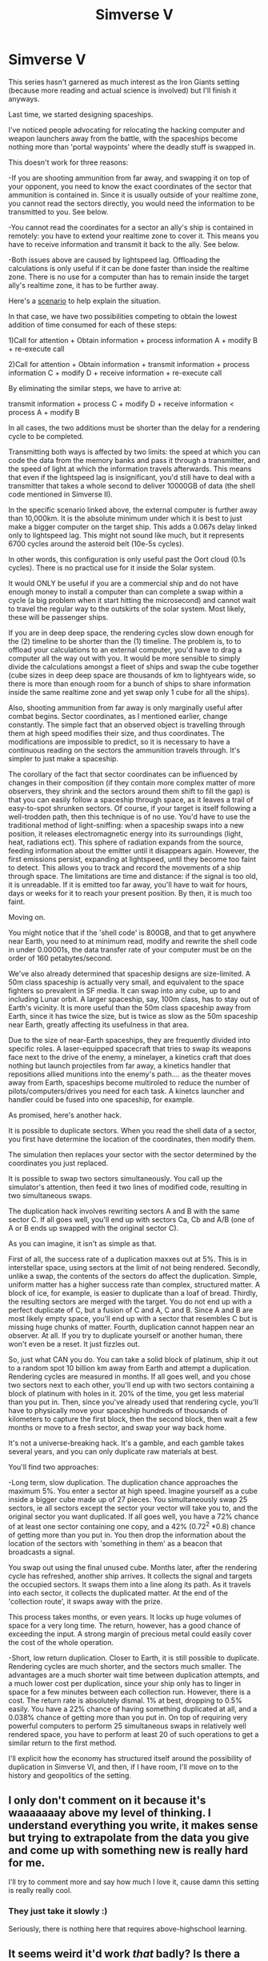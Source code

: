 #+TITLE: Simverse V

* Simverse V
:PROPERTIES:
:Author: krakonfour
:Score: 11
:DateUnix: 1406676675.0
:DateShort: 2014-Jul-30
:END:
This series hasn't garnered as much interest as the Iron Giants setting (because more reading and actual science is involved) but I'll finish it anyways.

Last time, we started designing spaceships.

I've noticed people advocating for relocating the hacking computer and weapon launchers away from the battle, with the spaceships become nothing more than 'portal waypoints' where the deadly stuff is swapped in.

This doesn't work for three reasons:

-If you are shooting ammunition from far away, and swapping it on top of your opponent, you need to know the exact coordinates of the sector that ammunition is contained in. Since it is usually outside of your realtime zone, you cannot read the sectors directly, you would need the information to be transmitted to you. See below.

-You cannot read the coordinates for a sector an ally's ship is contained in remotely: you have to extend your realtime zone to cover it. This means you have to receive information and transmit it back to the ally. See below.

-Both issues above are caused by lightspeed lag. Offloading the calculations is only useful if it can be done faster than inside the realtime zone. There is no use for a computer than has to remain inside the target ally's realtime zone, it has to be further away.

Here's a [[http://i.imgur.com/LJuEt4d.png][scenario]] to help explain the situation.

In that case, we have two possibilities competing to obtain the lowest addition of time consumed for each of these steps:

1)Call for attention + Obtain information + process information A + modify B + re-execute call

2)Call for attention + Obtain information + transmit information + process information C + modify D + receive information + re-execute call

By eliminating the similar steps, we have to arrive at:

transmit information + process C + modify D + receive information < process A + modify B

In all cases, the two additions must be shorter than the delay for a rendering cycle to be completed.

Transmitting both ways is affected by two limits: the speed at which you can code the data from the memory banks and pass it through a transmitter, and the speed of light at which the information travels afterwards. This means that even if the lightspeed lag is insignificant, you'd still have to deal with a transmitter that takes a whole second to deliver 10000GB of data (the shell code mentioned in Simverse II).

In the specific scenario linked above, the external computer is further away than 10,000km. It is the absolute minimum under which it is best to just make a bigger computer on the target ship. This adds a 0.067s delay linked only to lightspeed lag. This might not sound like much, but it represents 6700 cycles around the asteroid belt (10e-5s cycles).

In other words, this configuration is only useful past the Oort cloud (0.1s cycles). There is no practical use for it inside the Solar system.

It would ONLY be useful if you are a commercial ship and do not have enough money to install a computer than can complete a swap within a cycle (a big problem when it start hitting the microsecond) and cannot wait to travel the regular way to the outskirts of the solar system. Most likely, these will be passenger ships.

If you are in deep deep space, the rendering cycles slow down enough for the (2) timeline to be shorter than the (1) timeline. The problem is, to to offload your calculations to an external computer, you'd have to drag a computer all the way out with you. It would be more sensible to simply divide the calculations amongst a fleet of ships and swap the cube together (cube sizes in deep deep space are thousands of km to lightyears wide, so there is more than enough room for a bunch of ships to share information inside the same realtime zone and yet swap only 1 cube for all the ships).

Also, shooting ammunition from far away is only marginally useful after combat begins. Sector coordinates, as I mentioned earlier, change constantly. The simple fact that an observed object is travelling through them at high speed modifies their size, and thus coordinates. The modifications are impossible to predict, so it is necessary to have a continuous reading on the sectors the ammunition travels through. It's simpler to just make a spaceship.

The corollary of the fact that sector coordinates can be influenced by changes in their composition (if they contain more complex matter of more observers, they shrink and the sectors around them shift to fill the gap) is that you can easily follow a spaceship through space, as it leaves a trail of easy-to-spot shrunken sectors. Of course, if your target is itself following a well-trodden path, then this technique is of no use. You'd have to use the traditional method of light-sniffing: when a spaceship swaps into a new position, it releases electromagnetic energy into its surroundings (light, heat, radiations ect). This sphere of radiation expands from the source, feeding information about the emitter until it disappears again. However, the first emissions persist, expanding at lightspeed, until they become too faint to detect. This allows you to track and record the movements of a ship through space. The limitations are time and distance: if the signal is too old, it is unreadable. If it is emitted too far away, you'll have to wait for hours, days or weeks for it to reach your present position. By then, it is much too faint.

Moving on.

You might notice that if the 'shell code' is 800GB, and that to get anywhere near Earth, you need to at minimum read, modify and rewrite the shell code in under 0.00001s, the data transfer rate of your computer must be on the order of 160 petabytes/second.

We've also already determined that spaceship designs are size-limited. A 50m class spaceship is actually very small, and equivalent to the space fighters so prevalent in SF media. It can swap into any cube, up to and including Lunar orbit. A larger spaceship, say, 100m class, has to stay out of Earth's vicinity. It is more useful than the 50m class spaceship away from Earth, since it has twice the size, but is twice as slow as the 50m spaceship near Earth, greatly affecting its usefulness in that area.

Due to the size of near-Earth spaceships, they are frequently divided into specific roles. A laser-equipped spacecraft that tries to swap its weapons face next to the drive of the enemy, a minelayer, a kinetics craft that does nothing but launch projectiles from far away, a kinetics handler that repositions allied munitions into the enemy's path.... as the theater moves away from Earth, spaceships become multiroled to reduce the number of pilots/computers/drives you need for each task. A kinetcs launcher and handler could be fused into one spaceship, for example.

As promised, here's another hack.

It is possible to duplicate sectors. When you read the shell data of a sector, you first have determine the location of the coordinates, then modify them.

The simulation then replaces your sector with the sector determined by the coordinates you just replaced.

It is possible to swap two sectors simultaneously. You call up the simulator's attention, then feed it two lines of modified code, resulting in two simultaneous swaps.

The duplication hack involves rewriting sectors A and B with the same sector C. If all goes well, you'll end up with sectors Ca, Cb and A/B (one of A or B ends up swapped with the original sector C).

As you can imagine, it isn't as simple as that.

First of all, the success rate of a duplication maxxes out at 5%. This is in interstellar space, using sectors at the limit of not being rendered. Secondly, unlike a swap, the contents of the sectors do affect the duplication. Simple, uniform matter has a higher success rate than complex, structured matter. A block of ice, for example, is easier to duplicate than a loaf of bread. Thirdly, the resulting sectors are merged with the target. You do not end up with a perfect duplicate of C, but a fusion of C and A, C and B. Since A and B are most likely empty space, you'll end up with a sector that resembles C but is missing huge chunks of matter. Fourth, duplication cannot happen near an observer. At all. If you try to duplicate yourself or another human, there won't even be a reset. It just fizzles out.

So, just what CAN you do. You can take a solid block of platinum, ship it out to a random spot 10 billion km away from Earth and attempt a duplication. Rendering cycles are measured in months. If all goes well, and you chose two sectors next to each other, you'll end up with two sectors containing a block of platinum with holes in it. 20% of the time, you get less material than you put in. Then, since you've already used that rendering cycle, you'll have to physically move your spaceship hundreds of thousands of kilometers to capture the first block, then the second block, then wait a few months or move to a fresh sector, and swap your way back home.

It's not a universe-breaking hack. It's a gamble, and each gamble takes several years, and you can only duplicate raw materials at best.

You'll find two approaches:

-Long term, slow duplication. The duplication chance approaches the maximum 5%. You enter a sector at high speed. Imagine yourself as a cube inside a bigger cube made up of 27 pieces. You simultaneously swap 25 sectors, ie all sectors except the sector your vector will take you to, and the original sector you want duplicated. If all goes well, you have a 72% chance of at least one sector containing one copy, and a 42% (0.72^{2} *0.8) chance of getting more than you put in. You then drop the information about the location of the sectors with 'something in them' as a beacon that broadcasts a signal.

You swap out using the final unused cube. Months later, after the rendering cycle has refreshed, another ship arrives. It collects the signal and targets the occupied sectors. It swaps them into a line along its path. As it travels into each sector, it collects the duplicated matter. At the end of the 'collection route', it swaps away with the prize.

This process takes months, or even years. It locks up huge volumes of space for a very long time. The return, however, has a good chance of exceeding the input. A strong margin of precious metal could easily cover the cost of the whole operation.

-Short, low return duplication. Closer to Earth, it is still possible to duplicate. Rendering cycles are much shorter, and the sectors much smaller. The advantages are a much shorter wait time between duplication attempts, and a much lower cost per duplication, since your ship only has to linger in space for a few minutes between each collection run. However, there is a cost. The return rate is absolutely dismal. 1% at best, dropping to 0.5% easily. You have a 22% chance of having something duplicated at all, and a 0.038% chance of getting more than you put in. On top of requiring very powerful computers to perform 25 simultaneous swaps in relatively well rendered space, you have to perform at least 20 of such operations to get a similar return to the first method.

I'll explicit how the economy has structured itself around the possibility of duplication in Simverse VI, and then, if I have room, I'll move on to the history and geopolitics of the setting.


** I only don't comment on it because it's waaaaaaay above my level of thinking. I understand everything you write, it makes sense but trying to extrapolate from the data you give and come up with something new is really hard for me.

I'll try to comment more and say how much I love it, cause damn this setting is really really cool.
:PROPERTIES:
:Author: GrecklePrime
:Score: 1
:DateUnix: 1406733286.0
:DateShort: 2014-Jul-30
:END:

*** They just take it slowly :)

Seriously, there is nothing here that requires above-highschool learning.
:PROPERTIES:
:Author: krakonfour
:Score: 1
:DateUnix: 1406734735.0
:DateShort: 2014-Jul-30
:END:


** It seems weird it'd work /that/ badly? Is there a reason other than balance for this?

Also, my suggestion was never that you'd use a remote computer that way, it was that you'd have a ship that jumps back and forth to keep up communications, updating it's info about coordinate in both locations faster than they change. Then, once you have data about what'd going by the battle and coordinates at HQ, you can put the /entire/ kinetics handler there.
:PROPERTIES:
:Author: ArmokGoB
:Score: 1
:DateUnix: 1406865137.0
:DateShort: 2014-Aug-01
:END:

*** You're not just modifying the shell code, but hoping that the core code will be overwritten. This requires a serious lapse in attention from the verification tool. As you cannot predict or test whether to verification tool is 'looking' or not, you'll just have to repeat multiple times for you to hit the correct time.

The problem with a ship jumping back and forth just relaying information, is that it cannot be faster than the rendering cycles. If the enemy is also swapping at the same frequency, then you have gained nothing, or worse, your 'messenger' ship will reveal the position of the big computer, and it will fall under attack, in which case it will be forces between spending rendering cycles handling kinetics or moving itself out of danger...
:PROPERTIES:
:Author: krakonfour
:Score: 1
:DateUnix: 1406900272.0
:DateShort: 2014-Aug-01
:END:

**** The point is not to be faster than the rendering cycles; I estimate in the /best/ cases the latency would be 4 of them. But coordinates tend to stay the same for several hundred cycles at a time right? Maybe another example is better; you send a tiny unarmed scout, trailed by a tiny unarmed messenger, and if something happens you can port in hundred of big ships from half a galaxy away, and they don't all need to have independent drives or carry their own realtime zones.
:PROPERTIES:
:Author: ArmokGoB
:Score: 1
:DateUnix: 1406917512.0
:DateShort: 2014-Aug-01
:END:

***** You are right, the point is not to be faster, but to be able to do more with each cycle. If I have so much more calculating power than you, I can swap two cubes at once, or, if I don't have that much, I can spend more time outwitting your automated random swap program, analyze probabilities and predict your next move with greater accuracy.

But, as you can see, being simply faster is not that much of an advanatge. You are either overwhelmingly faster (two cube swaps for each of yours) or wasting your calculation capacity. The best probability analysis can't beat human strategy, and no AI can help a dumb pilot win the battle.

Coordinates tend to stay the same if nothing changes. A spaceship entering a sector will always modify the coordinates of not only that sector, but also of the sectors surrounding it. Each swap generates a realtime zone... but the realtime zone doesn't simply appear and dissapear. It expands at lightspeed from the moment of 'appearance', expands to maximum size, then is only maintained if the observer is still in the original position.

While travelling, you leave behind a series of bubbles that expand, then burst and dissapear. They mess up the local coordinates, but make you easy to track.

If the target ally is sitting still in lunar orbit, you'll have to wait about 0.33 seconds, or 33,333 cycles, for the coordinates to stabilize. In deep space, you'll have to wait the default 1-day-cycle. However, the smallest error in the coordinate swap can leave you 50-87m distant from your destination in the first case, but 10000-17000km distant from your target in the second case.

If you send an unmanned ship so far away, it will enter un-rendered space and become untouchable by hacks, swaps or whatever. A manned ship swapping will have to have at least two observers, one of which stays behind to stabilize the realtime zone, for an inter-galactic swap to be possible. Furthermore, the fleet waiting for the messenger to arrive must be perfectly still, which is no easy feat. After the first ship swaps, the coordinates at destination will be messed up by the arrival of a new observer in a separate sector. They must swap all at once, which risks a reset and nothing happening.
:PROPERTIES:
:Author: krakonfour
:Score: 2
:DateUnix: 1406919023.0
:DateShort: 2014-Aug-01
:END:

****** I'm not talking abaut unmanned ships except for ones to be used exclusively as disposable and subservient near a manned ship. The "one stays behind and one swaps" is exactly what I'm describing, although the people are on separate ships they are staying near enough to each other to be be in the same realtime zone. The fleet would indeed stay in the exact same place, probably on an actual planetary surface with stabilizes the position. This is economical because you might have hundreds of scout-messenger pairs all over the galaxy and the chance of even two pairs needing the backup simultaneously is vanishinglly small.
:PROPERTIES:
:Author: ArmokGoB
:Score: 1
:DateUnix: 1406923559.0
:DateShort: 2014-Aug-02
:END:

******* So yes, backup, if correctly planned, is available from a galaxy away.

Not on the planet's surface though, that's hacking death :)

What you could do is have them orbit a small moon far far away from population centers, and make them swap when they hit the same spot in the orbit.
:PROPERTIES:
:Author: krakonfour
:Score: 2
:DateUnix: 1406925827.0
:DateShort: 2014-Aug-02
:END:

******** Not /the/ planet, /a/ planet. Or small moon. There might be only a single person n that entire solar system as well.
:PROPERTIES:
:Author: ArmokGoB
:Score: 1
:DateUnix: 1406927273.0
:DateShort: 2014-Aug-02
:END:

********* That slightly contradicts the 'fleet of pilots waiting to swap in for support' bit...
:PROPERTIES:
:Author: krakonfour
:Score: 1
:DateUnix: 1406927398.0
:DateShort: 2014-Aug-02
:END:

********** Hmm, ya. Still 100 ppl spread out over an entire planet shouldn't be that bad right? If you have 100 of these planets in an empire that each can send some ships, and there are 10 unmanned ships that can't swap on their own for each maned one...
:PROPERTIES:
:Author: ArmokGoB
:Score: 1
:DateUnix: 1407005187.0
:DateShort: 2014-Aug-02
:END:
